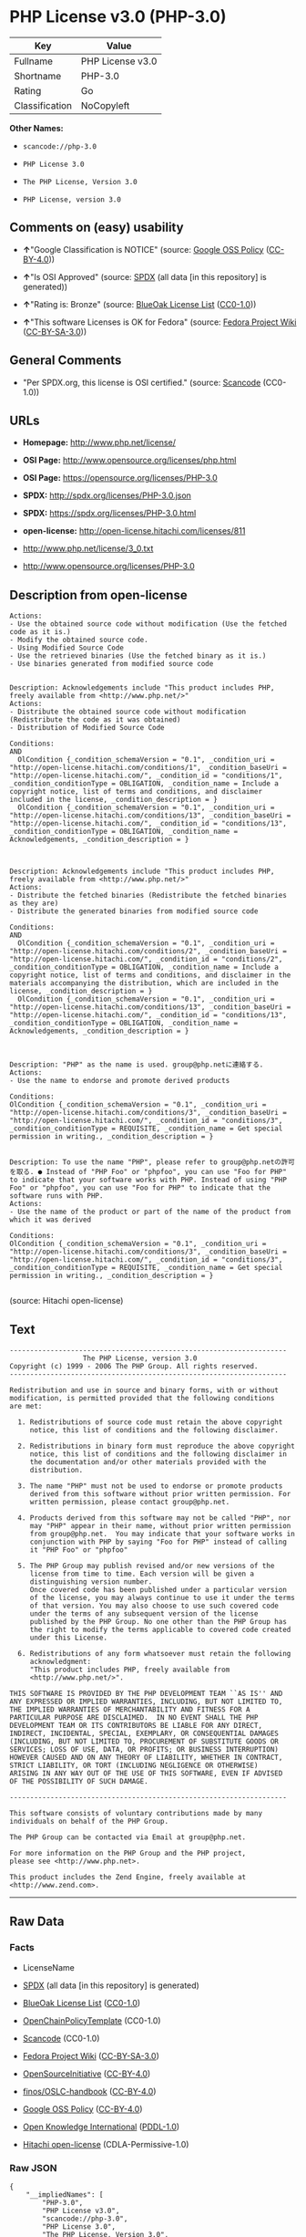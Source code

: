 * PHP License v3.0 (PHP-3.0)

| Key              | Value              |
|------------------+--------------------|
| Fullname         | PHP License v3.0   |
| Shortname        | PHP-3.0            |
| Rating           | Go                 |
| Classification   | NoCopyleft         |

*Other Names:*

- =scancode://php-3.0=

- =PHP License 3.0=

- =The PHP License, Version 3.0=

- =PHP License, version 3.0=

** Comments on (easy) usability

- *↑*"Google Classification is NOTICE" (source:
  [[https://opensource.google.com/docs/thirdparty/licenses/][Google OSS
  Policy]]
  ([[https://creativecommons.org/licenses/by/4.0/legalcode][CC-BY-4.0]]))

- *↑*"Is OSI Approved" (source:
  [[https://spdx.org/licenses/PHP-3.0.html][SPDX]] (all data [in this
  repository] is generated))

- *↑*"Rating is: Bronze" (source:
  [[https://blueoakcouncil.org/list][BlueOak License List]]
  ([[https://raw.githubusercontent.com/blueoakcouncil/blue-oak-list-npm-package/master/LICENSE][CC0-1.0]]))

- *↑*"This software Licenses is OK for Fedora" (source:
  [[https://fedoraproject.org/wiki/Licensing:Main?rd=Licensing][Fedora
  Project Wiki]]
  ([[https://creativecommons.org/licenses/by-sa/3.0/legalcode][CC-BY-SA-3.0]]))

** General Comments

- "Per SPDX.org, this license is OSI certified." (source:
  [[https://github.com/nexB/scancode-toolkit/blob/develop/src/licensedcode/data/licenses/php-3.0.yml][Scancode]]
  (CC0-1.0))

** URLs

- *Homepage:* http://www.php.net/license/

- *OSI Page:* http://www.opensource.org/licenses/php.html

- *OSI Page:* https://opensource.org/licenses/PHP-3.0

- *SPDX:* http://spdx.org/licenses/PHP-3.0.json

- *SPDX:* https://spdx.org/licenses/PHP-3.0.html

- *open-license:* http://open-license.hitachi.com/licenses/811

- http://www.php.net/license/3_0.txt

- http://www.opensource.org/licenses/PHP-3.0

** Description from open-license

#+BEGIN_EXAMPLE
  Actions:
  - Use the obtained source code without modification (Use the fetched code as it is.)
  - Modify the obtained source code.
  - Using Modified Source Code
  - Use the retrieved binaries (Use the fetched binary as it is.)
  - Use binaries generated from modified source code

#+END_EXAMPLE

#+BEGIN_EXAMPLE
  Description: Acknowledgements include "This product includes PHP, freely available from <http://www.php.net/>"
  Actions:
  - Distribute the obtained source code without modification (Redistribute the code as it was obtained)
  - Distribution of Modified Source Code

  Conditions:
  AND
    OlCondition {_condition_schemaVersion = "0.1", _condition_uri = "http://open-license.hitachi.com/conditions/1", _condition_baseUri = "http://open-license.hitachi.com/", _condition_id = "conditions/1", _condition_conditionType = OBLIGATION, _condition_name = Include a copyright notice, list of terms and conditions, and disclaimer included in the license, _condition_description = }
    OlCondition {_condition_schemaVersion = "0.1", _condition_uri = "http://open-license.hitachi.com/conditions/13", _condition_baseUri = "http://open-license.hitachi.com/", _condition_id = "conditions/13", _condition_conditionType = OBLIGATION, _condition_name = Acknowledgements, _condition_description = }


#+END_EXAMPLE

#+BEGIN_EXAMPLE
  Description: Acknowledgements include "This product includes PHP, freely available from <http://www.php.net/>"
  Actions:
  - Distribute the fetched binaries (Redistribute the fetched binaries as they are)
  - Distribute the generated binaries from modified source code

  Conditions:
  AND
    OlCondition {_condition_schemaVersion = "0.1", _condition_uri = "http://open-license.hitachi.com/conditions/2", _condition_baseUri = "http://open-license.hitachi.com/", _condition_id = "conditions/2", _condition_conditionType = OBLIGATION, _condition_name = Include a copyright notice, list of terms and conditions, and disclaimer in the materials accompanying the distribution, which are included in the license, _condition_description = }
    OlCondition {_condition_schemaVersion = "0.1", _condition_uri = "http://open-license.hitachi.com/conditions/13", _condition_baseUri = "http://open-license.hitachi.com/", _condition_id = "conditions/13", _condition_conditionType = OBLIGATION, _condition_name = Acknowledgements, _condition_description = }


#+END_EXAMPLE

#+BEGIN_EXAMPLE
  Description: "PHP" as the name is used. group@php.netに連絡する.
  Actions:
  - Use the name to endorse and promote derived products

  Conditions:
  OlCondition {_condition_schemaVersion = "0.1", _condition_uri = "http://open-license.hitachi.com/conditions/3", _condition_baseUri = "http://open-license.hitachi.com/", _condition_id = "conditions/3", _condition_conditionType = REQUISITE, _condition_name = Get special permission in writing., _condition_description = }

#+END_EXAMPLE

#+BEGIN_EXAMPLE
  Description: To use the name "PHP", please refer to group@php.netの許可を取る. ● Instead of "PHP Foo" or "phpfoo", you can use "Foo for PHP" to indicate that your software works with PHP. Instead of using "PHP Foo" or "phpfoo", you can use "Foo for PHP" to indicate that the software runs with PHP.
  Actions:
  - Use the name of the product or part of the name of the product from which it was derived

  Conditions:
  OlCondition {_condition_schemaVersion = "0.1", _condition_uri = "http://open-license.hitachi.com/conditions/3", _condition_baseUri = "http://open-license.hitachi.com/", _condition_id = "conditions/3", _condition_conditionType = REQUISITE, _condition_name = Get special permission in writing., _condition_description = }

#+END_EXAMPLE

(source: Hitachi open-license)

** Text

#+BEGIN_EXAMPLE
  -------------------------------------------------------------------- 
                    The PHP License, version 3.0
  Copyright (c) 1999 - 2006 The PHP Group. All rights reserved.
  -------------------------------------------------------------------- 

  Redistribution and use in source and binary forms, with or without
  modification, is permitted provided that the following conditions
  are met:

    1. Redistributions of source code must retain the above copyright
       notice, this list of conditions and the following disclaimer.
   
    2. Redistributions in binary form must reproduce the above copyright
       notice, this list of conditions and the following disclaimer in
       the documentation and/or other materials provided with the
       distribution.
   
    3. The name "PHP" must not be used to endorse or promote products
       derived from this software without prior written permission. For
       written permission, please contact group@php.net.
    
    4. Products derived from this software may not be called "PHP", nor
       may "PHP" appear in their name, without prior written permission
       from group@php.net.  You may indicate that your software works in
       conjunction with PHP by saying "Foo for PHP" instead of calling
       it "PHP Foo" or "phpfoo"
   
    5. The PHP Group may publish revised and/or new versions of the
       license from time to time. Each version will be given a
       distinguishing version number.
       Once covered code has been published under a particular version
       of the license, you may always continue to use it under the terms
       of that version. You may also choose to use such covered code
       under the terms of any subsequent version of the license
       published by the PHP Group. No one other than the PHP Group has
       the right to modify the terms applicable to covered code created
       under this License.

    6. Redistributions of any form whatsoever must retain the following
       acknowledgment:
       "This product includes PHP, freely available from
       <http://www.php.net/>".

  THIS SOFTWARE IS PROVIDED BY THE PHP DEVELOPMENT TEAM ``AS IS'' AND 
  ANY EXPRESSED OR IMPLIED WARRANTIES, INCLUDING, BUT NOT LIMITED TO,
  THE IMPLIED WARRANTIES OF MERCHANTABILITY AND FITNESS FOR A 
  PARTICULAR PURPOSE ARE DISCLAIMED.  IN NO EVENT SHALL THE PHP
  DEVELOPMENT TEAM OR ITS CONTRIBUTORS BE LIABLE FOR ANY DIRECT, 
  INDIRECT, INCIDENTAL, SPECIAL, EXEMPLARY, OR CONSEQUENTIAL DAMAGES 
  (INCLUDING, BUT NOT LIMITED TO, PROCUREMENT OF SUBSTITUTE GOODS OR 
  SERVICES; LOSS OF USE, DATA, OR PROFITS; OR BUSINESS INTERRUPTION)
  HOWEVER CAUSED AND ON ANY THEORY OF LIABILITY, WHETHER IN CONTRACT,
  STRICT LIABILITY, OR TORT (INCLUDING NEGLIGENCE OR OTHERWISE)
  ARISING IN ANY WAY OUT OF THE USE OF THIS SOFTWARE, EVEN IF ADVISED
  OF THE POSSIBILITY OF SUCH DAMAGE.

  -------------------------------------------------------------------- 

  This software consists of voluntary contributions made by many
  individuals on behalf of the PHP Group.

  The PHP Group can be contacted via Email at group@php.net.

  For more information on the PHP Group and the PHP project, 
  please see <http://www.php.net>.

  This product includes the Zend Engine, freely available at
  <http://www.zend.com>.
#+END_EXAMPLE

--------------

** Raw Data

*** Facts

- LicenseName

- [[https://spdx.org/licenses/PHP-3.0.html][SPDX]] (all data [in this
  repository] is generated)

- [[https://blueoakcouncil.org/list][BlueOak License List]]
  ([[https://raw.githubusercontent.com/blueoakcouncil/blue-oak-list-npm-package/master/LICENSE][CC0-1.0]])

- [[https://github.com/OpenChain-Project/curriculum/raw/ddf1e879341adbd9b297cd67c5d5c16b2076540b/policy-template/Open%20Source%20Policy%20Template%20for%20OpenChain%20Specification%201.2.ods][OpenChainPolicyTemplate]]
  (CC0-1.0)

- [[https://github.com/nexB/scancode-toolkit/blob/develop/src/licensedcode/data/licenses/php-3.0.yml][Scancode]]
  (CC0-1.0)

- [[https://fedoraproject.org/wiki/Licensing:Main?rd=Licensing][Fedora
  Project Wiki]]
  ([[https://creativecommons.org/licenses/by-sa/3.0/legalcode][CC-BY-SA-3.0]])

- [[https://opensource.org/licenses/][OpenSourceInitiative]]
  ([[https://creativecommons.org/licenses/by/4.0/legalcode][CC-BY-4.0]])

- [[https://github.com/finos/OSLC-handbook/blob/master/src/PHP-3.0.yaml][finos/OSLC-handbook]]
  ([[https://creativecommons.org/licenses/by/4.0/legalcode][CC-BY-4.0]])

- [[https://opensource.google.com/docs/thirdparty/licenses/][Google OSS
  Policy]]
  ([[https://creativecommons.org/licenses/by/4.0/legalcode][CC-BY-4.0]])

- [[https://github.com/okfn/licenses/blob/master/licenses.csv][Open
  Knowledge International]]
  ([[https://opendatacommons.org/licenses/pddl/1-0/][PDDL-1.0]])

- [[https://github.com/Hitachi/open-license][Hitachi open-license]]
  (CDLA-Permissive-1.0)

*** Raw JSON

#+BEGIN_EXAMPLE
  {
      "__impliedNames": [
          "PHP-3.0",
          "PHP License v3.0",
          "scancode://php-3.0",
          "PHP License 3.0",
          "The PHP License, Version 3.0",
          "PHP License, version 3.0"
      ],
      "__impliedId": "PHP-3.0",
      "__isFsfFree": true,
      "__impliedAmbiguousNames": [
          "PHP"
      ],
      "__impliedComments": [
          [
              "Scancode",
              [
                  "Per SPDX.org, this license is OSI certified."
              ]
          ]
      ],
      "facts": {
          "Open Knowledge International": {
              "is_generic": null,
              "legacy_ids": [],
              "status": "active",
              "domain_software": true,
              "url": "https://opensource.org/licenses/PHP-3.0",
              "maintainer": "PHP Group",
              "od_conformance": "not reviewed",
              "_sourceURL": "https://github.com/okfn/licenses/blob/master/licenses.csv",
              "domain_data": false,
              "osd_conformance": "approved",
              "id": "PHP-3.0",
              "title": "PHP License 3.0",
              "_implications": {
                  "__impliedNames": [
                      "PHP-3.0",
                      "PHP License 3.0"
                  ],
                  "__impliedId": "PHP-3.0",
                  "__impliedURLs": [
                      [
                          null,
                          "https://opensource.org/licenses/PHP-3.0"
                      ]
                  ]
              },
              "domain_content": false
          },
          "LicenseName": {
              "implications": {
                  "__impliedNames": [
                      "PHP-3.0"
                  ],
                  "__impliedId": "PHP-3.0"
              },
              "shortname": "PHP-3.0",
              "otherNames": []
          },
          "SPDX": {
              "isSPDXLicenseDeprecated": false,
              "spdxFullName": "PHP License v3.0",
              "spdxDetailsURL": "http://spdx.org/licenses/PHP-3.0.json",
              "_sourceURL": "https://spdx.org/licenses/PHP-3.0.html",
              "spdxLicIsOSIApproved": true,
              "spdxSeeAlso": [
                  "http://www.php.net/license/3_0.txt",
                  "https://opensource.org/licenses/PHP-3.0"
              ],
              "_implications": {
                  "__impliedNames": [
                      "PHP-3.0",
                      "PHP License v3.0"
                  ],
                  "__impliedId": "PHP-3.0",
                  "__impliedJudgement": [
                      [
                          "SPDX",
                          {
                              "tag": "PositiveJudgement",
                              "contents": "Is OSI Approved"
                          }
                      ]
                  ],
                  "__isOsiApproved": true,
                  "__impliedURLs": [
                      [
                          "SPDX",
                          "http://spdx.org/licenses/PHP-3.0.json"
                      ],
                      [
                          null,
                          "http://www.php.net/license/3_0.txt"
                      ],
                      [
                          null,
                          "https://opensource.org/licenses/PHP-3.0"
                      ]
                  ]
              },
              "spdxLicenseId": "PHP-3.0"
          },
          "Fedora Project Wiki": {
              "GPLv2 Compat?": "NO",
              "rating": "Good",
              "Upstream URL": "http://www.php.net/license/3_01.txt",
              "GPLv3 Compat?": "NO",
              "Short Name": "PHP",
              "licenseType": "license",
              "_sourceURL": "https://fedoraproject.org/wiki/Licensing:Main?rd=Licensing",
              "Full Name": "PHP License v3.0",
              "FSF Free?": "Yes",
              "_implications": {
                  "__impliedNames": [
                      "PHP License v3.0"
                  ],
                  "__isFsfFree": true,
                  "__impliedAmbiguousNames": [
                      "PHP"
                  ],
                  "__impliedJudgement": [
                      [
                          "Fedora Project Wiki",
                          {
                              "tag": "PositiveJudgement",
                              "contents": "This software Licenses is OK for Fedora"
                          }
                      ]
                  ]
              }
          },
          "Scancode": {
              "otherUrls": [
                  "http://www.opensource.org/licenses/PHP-3.0",
                  "http://www.php.net/license/3_0.txt",
                  "https://opensource.org/licenses/PHP-3.0"
              ],
              "homepageUrl": "http://www.php.net/license/",
              "shortName": "PHP License 3.0",
              "textUrls": null,
              "text": "-------------------------------------------------------------------- \n                  The PHP License, version 3.0\nCopyright (c) 1999 - 2006 The PHP Group. All rights reserved.\n-------------------------------------------------------------------- \n\nRedistribution and use in source and binary forms, with or without\nmodification, is permitted provided that the following conditions\nare met:\n\n  1. Redistributions of source code must retain the above copyright\n     notice, this list of conditions and the following disclaimer.\n \n  2. Redistributions in binary form must reproduce the above copyright\n     notice, this list of conditions and the following disclaimer in\n     the documentation and/or other materials provided with the\n     distribution.\n \n  3. The name \"PHP\" must not be used to endorse or promote products\n     derived from this software without prior written permission. For\n     written permission, please contact group@php.net.\n  \n  4. Products derived from this software may not be called \"PHP\", nor\n     may \"PHP\" appear in their name, without prior written permission\n     from group@php.net.  You may indicate that your software works in\n     conjunction with PHP by saying \"Foo for PHP\" instead of calling\n     it \"PHP Foo\" or \"phpfoo\"\n \n  5. The PHP Group may publish revised and/or new versions of the\n     license from time to time. Each version will be given a\n     distinguishing version number.\n     Once covered code has been published under a particular version\n     of the license, you may always continue to use it under the terms\n     of that version. You may also choose to use such covered code\n     under the terms of any subsequent version of the license\n     published by the PHP Group. No one other than the PHP Group has\n     the right to modify the terms applicable to covered code created\n     under this License.\n\n  6. Redistributions of any form whatsoever must retain the following\n     acknowledgment:\n     \"This product includes PHP, freely available from\n     <http://www.php.net/>\".\n\nTHIS SOFTWARE IS PROVIDED BY THE PHP DEVELOPMENT TEAM ``AS IS'' AND \nANY EXPRESSED OR IMPLIED WARRANTIES, INCLUDING, BUT NOT LIMITED TO,\nTHE IMPLIED WARRANTIES OF MERCHANTABILITY AND FITNESS FOR A \nPARTICULAR PURPOSE ARE DISCLAIMED.  IN NO EVENT SHALL THE PHP\nDEVELOPMENT TEAM OR ITS CONTRIBUTORS BE LIABLE FOR ANY DIRECT, \nINDIRECT, INCIDENTAL, SPECIAL, EXEMPLARY, OR CONSEQUENTIAL DAMAGES \n(INCLUDING, BUT NOT LIMITED TO, PROCUREMENT OF SUBSTITUTE GOODS OR \nSERVICES; LOSS OF USE, DATA, OR PROFITS; OR BUSINESS INTERRUPTION)\nHOWEVER CAUSED AND ON ANY THEORY OF LIABILITY, WHETHER IN CONTRACT,\nSTRICT LIABILITY, OR TORT (INCLUDING NEGLIGENCE OR OTHERWISE)\nARISING IN ANY WAY OUT OF THE USE OF THIS SOFTWARE, EVEN IF ADVISED\nOF THE POSSIBILITY OF SUCH DAMAGE.\n\n-------------------------------------------------------------------- \n\nThis software consists of voluntary contributions made by many\nindividuals on behalf of the PHP Group.\n\nThe PHP Group can be contacted via Email at group@php.net.\n\nFor more information on the PHP Group and the PHP project, \nplease see <http://www.php.net>.\n\nThis product includes the Zend Engine, freely available at\n<http://www.zend.com>.",
              "category": "Permissive",
              "osiUrl": "http://www.opensource.org/licenses/php.html",
              "owner": "PHP Project",
              "_sourceURL": "https://github.com/nexB/scancode-toolkit/blob/develop/src/licensedcode/data/licenses/php-3.0.yml",
              "key": "php-3.0",
              "name": "PHP License 3.0",
              "spdxId": "PHP-3.0",
              "notes": "Per SPDX.org, this license is OSI certified.",
              "_implications": {
                  "__impliedNames": [
                      "scancode://php-3.0",
                      "PHP License 3.0",
                      "PHP-3.0"
                  ],
                  "__impliedId": "PHP-3.0",
                  "__impliedComments": [
                      [
                          "Scancode",
                          [
                              "Per SPDX.org, this license is OSI certified."
                          ]
                      ]
                  ],
                  "__impliedCopyleft": [
                      [
                          "Scancode",
                          "NoCopyleft"
                      ]
                  ],
                  "__calculatedCopyleft": "NoCopyleft",
                  "__impliedText": "-------------------------------------------------------------------- \n                  The PHP License, version 3.0\nCopyright (c) 1999 - 2006 The PHP Group. All rights reserved.\n-------------------------------------------------------------------- \n\nRedistribution and use in source and binary forms, with or without\nmodification, is permitted provided that the following conditions\nare met:\n\n  1. Redistributions of source code must retain the above copyright\n     notice, this list of conditions and the following disclaimer.\n \n  2. Redistributions in binary form must reproduce the above copyright\n     notice, this list of conditions and the following disclaimer in\n     the documentation and/or other materials provided with the\n     distribution.\n \n  3. The name \"PHP\" must not be used to endorse or promote products\n     derived from this software without prior written permission. For\n     written permission, please contact group@php.net.\n  \n  4. Products derived from this software may not be called \"PHP\", nor\n     may \"PHP\" appear in their name, without prior written permission\n     from group@php.net.  You may indicate that your software works in\n     conjunction with PHP by saying \"Foo for PHP\" instead of calling\n     it \"PHP Foo\" or \"phpfoo\"\n \n  5. The PHP Group may publish revised and/or new versions of the\n     license from time to time. Each version will be given a\n     distinguishing version number.\n     Once covered code has been published under a particular version\n     of the license, you may always continue to use it under the terms\n     of that version. You may also choose to use such covered code\n     under the terms of any subsequent version of the license\n     published by the PHP Group. No one other than the PHP Group has\n     the right to modify the terms applicable to covered code created\n     under this License.\n\n  6. Redistributions of any form whatsoever must retain the following\n     acknowledgment:\n     \"This product includes PHP, freely available from\n     <http://www.php.net/>\".\n\nTHIS SOFTWARE IS PROVIDED BY THE PHP DEVELOPMENT TEAM ``AS IS'' AND \nANY EXPRESSED OR IMPLIED WARRANTIES, INCLUDING, BUT NOT LIMITED TO,\nTHE IMPLIED WARRANTIES OF MERCHANTABILITY AND FITNESS FOR A \nPARTICULAR PURPOSE ARE DISCLAIMED.  IN NO EVENT SHALL THE PHP\nDEVELOPMENT TEAM OR ITS CONTRIBUTORS BE LIABLE FOR ANY DIRECT, \nINDIRECT, INCIDENTAL, SPECIAL, EXEMPLARY, OR CONSEQUENTIAL DAMAGES \n(INCLUDING, BUT NOT LIMITED TO, PROCUREMENT OF SUBSTITUTE GOODS OR \nSERVICES; LOSS OF USE, DATA, OR PROFITS; OR BUSINESS INTERRUPTION)\nHOWEVER CAUSED AND ON ANY THEORY OF LIABILITY, WHETHER IN CONTRACT,\nSTRICT LIABILITY, OR TORT (INCLUDING NEGLIGENCE OR OTHERWISE)\nARISING IN ANY WAY OUT OF THE USE OF THIS SOFTWARE, EVEN IF ADVISED\nOF THE POSSIBILITY OF SUCH DAMAGE.\n\n-------------------------------------------------------------------- \n\nThis software consists of voluntary contributions made by many\nindividuals on behalf of the PHP Group.\n\nThe PHP Group can be contacted via Email at group@php.net.\n\nFor more information on the PHP Group and the PHP project, \nplease see <http://www.php.net>.\n\nThis product includes the Zend Engine, freely available at\n<http://www.zend.com>.",
                  "__impliedURLs": [
                      [
                          "Homepage",
                          "http://www.php.net/license/"
                      ],
                      [
                          "OSI Page",
                          "http://www.opensource.org/licenses/php.html"
                      ],
                      [
                          null,
                          "http://www.opensource.org/licenses/PHP-3.0"
                      ],
                      [
                          null,
                          "http://www.php.net/license/3_0.txt"
                      ],
                      [
                          null,
                          "https://opensource.org/licenses/PHP-3.0"
                      ]
                  ]
              }
          },
          "OpenChainPolicyTemplate": {
              "isSaaSDeemed": "no",
              "licenseType": "permissive",
              "freedomOrDeath": "no",
              "typeCopyleft": "no",
              "_sourceURL": "https://github.com/OpenChain-Project/curriculum/raw/ddf1e879341adbd9b297cd67c5d5c16b2076540b/policy-template/Open%20Source%20Policy%20Template%20for%20OpenChain%20Specification%201.2.ods",
              "name": "PHP License 3.0",
              "commercialUse": true,
              "spdxId": "PHP-3.0",
              "_implications": {
                  "__impliedNames": [
                      "PHP-3.0"
                  ]
              }
          },
          "Hitachi open-license": {
              "notices": [
                  {
                      "content": "the software is provided \"as-is\" and without warranty of any kind, either express or implied, including, but not limited to, the implied warranties of commercial usability and fitness for a particular purpose. The warranties include, but are not limited to, the implied warranties of commercial applicability and fitness for a particular purpose.",
                      "description": "There is no guarantee."
                  },
                  {
                      "content": "Neither the copyright owner nor any contributor, for any cause whatsoever, shall be liable for damages, regardless of how caused, and regardless of whether the liability is based on contract, strict liability, or tort (including negligence), even if they have been advised of the possibility of such damages arising from the use of the software, and even if they have been advised of the possibility of such damages. for any direct, indirect, incidental, special, punitive, or consequential damages (including, but not limited to, compensation for procurement of substitute goods or services, loss of use, loss of data, loss of profits, or business interruption). It shall not be defeated."
                  }
              ],
              "_sourceURL": "http://open-license.hitachi.com/licenses/811",
              "content": "-------------------------------------------------------------------- \r\n                  The PHP License, version 3.0\r\nCopyright (c) 1999 - 2002 The PHP Group. All rights reserved.\r\n-------------------------------------------------------------------- \r\n\r\nRedistribution and use in source and binary forms, with or without\r\nmodification, is permitted provided that the following conditions\r\nare met:\r\n\r\n  1. Redistributions of source code must retain the above copyright\r\n     notice, this list of conditions and the following disclaimer.\r\n \r\n  2. Redistributions in binary form must reproduce the above copyright\r\n     notice, this list of conditions and the following disclaimer in\r\n     the documentation and/or other materials provided with the\r\n     distribution.\r\n \r\n  3. The name \"PHP\" must not be used to endorse or promote products\r\n     derived from this software without prior written permission. For\r\n     written permission, please contact group@php.net.\r\n  \r\n  4. Products derived from this software may not be called \"PHP\", nor\r\n     may \"PHP\" appear in their name, without prior written permission\r\n     from group@php.net.  You may indicate that your software works in\r\n     conjunction with PHP by saying \"Foo for PHP\" instead of calling\r\n     it \"PHP Foo\" or \"phpfoo\"\r\n \r\n  5. The PHP Group may publish revised and/or new versions of the\r\n     license from time to time. Each version will be given a\r\n     distinguishing version number.\r\n     Once covered code has been published under a particular version\r\n     of the license, you may always continue to use it under the terms\r\n     of that version. You may also choose to use such covered code\r\n     under the terms of any subsequent version of the license\r\n     published by the PHP Group. No one other than the PHP Group has\r\n     the right to modify the terms applicable to covered code created\r\n     under this License.\r\n\r\n  6. Redistributions of any form whatsoever must retain the following\r\n     acknowledgment:\r\n     \"This product includes PHP, freely available from\r\n     <http://www.php.net/>\".\r\n\r\nTHIS SOFTWARE IS PROVIDED BY THE PHP DEVELOPMENT TEAM ``AS IS'' AND \r\nANY EXPRESSED OR IMPLIED WARRANTIES, INCLUDING, BUT NOT LIMITED TO,\r\nTHE IMPLIED WARRANTIES OF MERCHANTABILITY AND FITNESS FOR A \r\nPARTICULAR PURPOSE ARE DISCLAIMED.  IN NO EVENT SHALL THE PHP\r\nDEVELOPMENT TEAM OR ITS CONTRIBUTORS BE LIABLE FOR ANY DIRECT, \r\nINDIRECT, INCIDENTAL, SPECIAL, EXEMPLARY, OR CONSEQUENTIAL DAMAGES \r\n(INCLUDING, BUT NOT LIMITED TO, PROCUREMENT OF SUBSTITUTE GOODS OR \r\nSERVICES; LOSS OF USE, DATA, OR PROFITS; OR BUSINESS INTERRUPTION)\r\nHOWEVER CAUSED AND ON ANY THEORY OF LIABILITY, WHETHER IN CONTRACT,\r\nSTRICT LIABILITY, OR TORT (INCLUDING NEGLIGENCE OR OTHERWISE)\r\nARISING IN ANY WAY OUT OF THE USE OF THIS SOFTWARE, EVEN IF ADVISED\r\nOF THE POSSIBILITY OF SUCH DAMAGE.\r\n\r\n-------------------------------------------------------------------- \r\n\r\nThis software consists of voluntary contributions made by many\r\nindividuals on behalf of the PHP Group.\r\n\r\nThe PHP Group can be contacted via Email at group@php.net.\r\n\r\nFor more information on the PHP Group and the PHP project, \r\nplease see <http://www.php.net>.\r\n\r\nThis product includes the Zend Engine, freely available at\r\n<http://www.zend.com>.\r\n\r\n----------\r\n",
              "name": "PHP License, version 3.0",
              "permissions": [
                  {
                      "actions": [
                          {
                              "name": "Use the obtained source code without modification",
                              "description": "Use the fetched code as it is."
                          },
                          {
                              "name": "Modify the obtained source code."
                          },
                          {
                              "name": "Using Modified Source Code"
                          },
                          {
                              "name": "Use the retrieved binaries",
                              "description": "Use the fetched binary as it is."
                          },
                          {
                              "name": "Use binaries generated from modified source code"
                          }
                      ],
                      "_str": "Actions:\n- Use the obtained source code without modification (Use the fetched code as it is.)\n- Modify the obtained source code.\n- Using Modified Source Code\n- Use the retrieved binaries (Use the fetched binary as it is.)\n- Use binaries generated from modified source code\n\n",
                      "conditions": null
                  },
                  {
                      "actions": [
                          {
                              "name": "Distribute the obtained source code without modification",
                              "description": "Redistribute the code as it was obtained"
                          },
                          {
                              "name": "Distribution of Modified Source Code"
                          }
                      ],
                      "_str": "Description: Acknowledgements include \"This product includes PHP, freely available from <http://www.php.net/>\"\nActions:\n- Distribute the obtained source code without modification (Redistribute the code as it was obtained)\n- Distribution of Modified Source Code\n\nConditions:\nAND\n  OlCondition {_condition_schemaVersion = \"0.1\", _condition_uri = \"http://open-license.hitachi.com/conditions/1\", _condition_baseUri = \"http://open-license.hitachi.com/\", _condition_id = \"conditions/1\", _condition_conditionType = OBLIGATION, _condition_name = Include a copyright notice, list of terms and conditions, and disclaimer included in the license, _condition_description = }\n  OlCondition {_condition_schemaVersion = \"0.1\", _condition_uri = \"http://open-license.hitachi.com/conditions/13\", _condition_baseUri = \"http://open-license.hitachi.com/\", _condition_id = \"conditions/13\", _condition_conditionType = OBLIGATION, _condition_name = Acknowledgements, _condition_description = }\n\n\n",
                      "conditions": {
                          "AND": [
                              {
                                  "name": "Include a copyright notice, list of terms and conditions, and disclaimer included in the license",
                                  "type": "OBLIGATION"
                              },
                              {
                                  "name": "Acknowledgements",
                                  "type": "OBLIGATION"
                              }
                          ]
                      },
                      "description": "Acknowledgements include \"This product includes PHP, freely available from <http://www.php.net/>\""
                  },
                  {
                      "actions": [
                          {
                              "name": "Distribute the fetched binaries",
                              "description": "Redistribute the fetched binaries as they are"
                          },
                          {
                              "name": "Distribute the generated binaries from modified source code"
                          }
                      ],
                      "_str": "Description: Acknowledgements include \"This product includes PHP, freely available from <http://www.php.net/>\"\nActions:\n- Distribute the fetched binaries (Redistribute the fetched binaries as they are)\n- Distribute the generated binaries from modified source code\n\nConditions:\nAND\n  OlCondition {_condition_schemaVersion = \"0.1\", _condition_uri = \"http://open-license.hitachi.com/conditions/2\", _condition_baseUri = \"http://open-license.hitachi.com/\", _condition_id = \"conditions/2\", _condition_conditionType = OBLIGATION, _condition_name = Include a copyright notice, list of terms and conditions, and disclaimer in the materials accompanying the distribution, which are included in the license, _condition_description = }\n  OlCondition {_condition_schemaVersion = \"0.1\", _condition_uri = \"http://open-license.hitachi.com/conditions/13\", _condition_baseUri = \"http://open-license.hitachi.com/\", _condition_id = \"conditions/13\", _condition_conditionType = OBLIGATION, _condition_name = Acknowledgements, _condition_description = }\n\n\n",
                      "conditions": {
                          "AND": [
                              {
                                  "name": "Include a copyright notice, list of terms and conditions, and disclaimer in the materials accompanying the distribution, which are included in the license",
                                  "type": "OBLIGATION"
                              },
                              {
                                  "name": "Acknowledgements",
                                  "type": "OBLIGATION"
                              }
                          ]
                      },
                      "description": "Acknowledgements include \"This product includes PHP, freely available from <http://www.php.net/>\""
                  },
                  {
                      "actions": [
                          {
                              "name": "Use the name to endorse and promote derived products"
                          }
                      ],
                      "_str": "Description: \"PHP\" as the name is used. group@php.netã«é£çµ¡ãã.\nActions:\n- Use the name to endorse and promote derived products\n\nConditions:\nOlCondition {_condition_schemaVersion = \"0.1\", _condition_uri = \"http://open-license.hitachi.com/conditions/3\", _condition_baseUri = \"http://open-license.hitachi.com/\", _condition_id = \"conditions/3\", _condition_conditionType = REQUISITE, _condition_name = Get special permission in writing., _condition_description = }\n\n",
                      "conditions": {
                          "name": "Get special permission in writing.",
                          "type": "REQUISITE"
                      },
                      "description": "\"PHP\" as the name is used. group@php.netã«é£çµ¡ãã."
                  },
                  {
                      "actions": [
                          {
                              "name": "Use the name of the product or part of the name of the product from which it was derived"
                          }
                      ],
                      "_str": "Description: To use the name \"PHP\", please refer to group@php.netã®è¨±å¯ãåã. â Instead of \"PHP Foo\" or \"phpfoo\", you can use \"Foo for PHP\" to indicate that your software works with PHP. Instead of using \"PHP Foo\" or \"phpfoo\", you can use \"Foo for PHP\" to indicate that the software runs with PHP.\nActions:\n- Use the name of the product or part of the name of the product from which it was derived\n\nConditions:\nOlCondition {_condition_schemaVersion = \"0.1\", _condition_uri = \"http://open-license.hitachi.com/conditions/3\", _condition_baseUri = \"http://open-license.hitachi.com/\", _condition_id = \"conditions/3\", _condition_conditionType = REQUISITE, _condition_name = Get special permission in writing., _condition_description = }\n\n",
                      "conditions": {
                          "name": "Get special permission in writing.",
                          "type": "REQUISITE"
                      },
                      "description": "To use the name \"PHP\", please refer to group@php.netã®è¨±å¯ãåã. â Instead of \"PHP Foo\" or \"phpfoo\", you can use \"Foo for PHP\" to indicate that your software works with PHP. Instead of using \"PHP Foo\" or \"phpfoo\", you can use \"Foo for PHP\" to indicate that the software runs with PHP."
                  }
              ],
              "_implications": {
                  "__impliedNames": [
                      "PHP License, version 3.0",
                      "PHP-3.0"
                  ],
                  "__impliedText": "-------------------------------------------------------------------- \r\n                  The PHP License, version 3.0\r\nCopyright (c) 1999 - 2002 The PHP Group. All rights reserved.\r\n-------------------------------------------------------------------- \r\n\r\nRedistribution and use in source and binary forms, with or without\r\nmodification, is permitted provided that the following conditions\r\nare met:\r\n\r\n  1. Redistributions of source code must retain the above copyright\r\n     notice, this list of conditions and the following disclaimer.\r\n \r\n  2. Redistributions in binary form must reproduce the above copyright\r\n     notice, this list of conditions and the following disclaimer in\r\n     the documentation and/or other materials provided with the\r\n     distribution.\r\n \r\n  3. The name \"PHP\" must not be used to endorse or promote products\r\n     derived from this software without prior written permission. For\r\n     written permission, please contact group@php.net.\r\n  \r\n  4. Products derived from this software may not be called \"PHP\", nor\r\n     may \"PHP\" appear in their name, without prior written permission\r\n     from group@php.net.  You may indicate that your software works in\r\n     conjunction with PHP by saying \"Foo for PHP\" instead of calling\r\n     it \"PHP Foo\" or \"phpfoo\"\r\n \r\n  5. The PHP Group may publish revised and/or new versions of the\r\n     license from time to time. Each version will be given a\r\n     distinguishing version number.\r\n     Once covered code has been published under a particular version\r\n     of the license, you may always continue to use it under the terms\r\n     of that version. You may also choose to use such covered code\r\n     under the terms of any subsequent version of the license\r\n     published by the PHP Group. No one other than the PHP Group has\r\n     the right to modify the terms applicable to covered code created\r\n     under this License.\r\n\r\n  6. Redistributions of any form whatsoever must retain the following\r\n     acknowledgment:\r\n     \"This product includes PHP, freely available from\r\n     <http://www.php.net/>\".\r\n\r\nTHIS SOFTWARE IS PROVIDED BY THE PHP DEVELOPMENT TEAM ``AS IS'' AND \r\nANY EXPRESSED OR IMPLIED WARRANTIES, INCLUDING, BUT NOT LIMITED TO,\r\nTHE IMPLIED WARRANTIES OF MERCHANTABILITY AND FITNESS FOR A \r\nPARTICULAR PURPOSE ARE DISCLAIMED.  IN NO EVENT SHALL THE PHP\r\nDEVELOPMENT TEAM OR ITS CONTRIBUTORS BE LIABLE FOR ANY DIRECT, \r\nINDIRECT, INCIDENTAL, SPECIAL, EXEMPLARY, OR CONSEQUENTIAL DAMAGES \r\n(INCLUDING, BUT NOT LIMITED TO, PROCUREMENT OF SUBSTITUTE GOODS OR \r\nSERVICES; LOSS OF USE, DATA, OR PROFITS; OR BUSINESS INTERRUPTION)\r\nHOWEVER CAUSED AND ON ANY THEORY OF LIABILITY, WHETHER IN CONTRACT,\r\nSTRICT LIABILITY, OR TORT (INCLUDING NEGLIGENCE OR OTHERWISE)\r\nARISING IN ANY WAY OUT OF THE USE OF THIS SOFTWARE, EVEN IF ADVISED\r\nOF THE POSSIBILITY OF SUCH DAMAGE.\r\n\r\n-------------------------------------------------------------------- \r\n\r\nThis software consists of voluntary contributions made by many\r\nindividuals on behalf of the PHP Group.\r\n\r\nThe PHP Group can be contacted via Email at group@php.net.\r\n\r\nFor more information on the PHP Group and the PHP project, \r\nplease see <http://www.php.net>.\r\n\r\nThis product includes the Zend Engine, freely available at\r\n<http://www.zend.com>.\r\n\r\n----------\r\n",
                  "__impliedURLs": [
                      [
                          "open-license",
                          "http://open-license.hitachi.com/licenses/811"
                      ]
                  ]
              }
          },
          "BlueOak License List": {
              "BlueOakRating": "Bronze",
              "url": "https://spdx.org/licenses/PHP-3.0.html",
              "isPermissive": true,
              "_sourceURL": "https://blueoakcouncil.org/list",
              "name": "PHP License v3.0",
              "id": "PHP-3.0",
              "_implications": {
                  "__impliedNames": [
                      "PHP-3.0",
                      "PHP License v3.0"
                  ],
                  "__impliedJudgement": [
                      [
                          "BlueOak License List",
                          {
                              "tag": "PositiveJudgement",
                              "contents": "Rating is: Bronze"
                          }
                      ]
                  ],
                  "__impliedCopyleft": [
                      [
                          "BlueOak License List",
                          "NoCopyleft"
                      ]
                  ],
                  "__calculatedCopyleft": "NoCopyleft",
                  "__impliedURLs": [
                      [
                          "SPDX",
                          "https://spdx.org/licenses/PHP-3.0.html"
                      ]
                  ]
              }
          },
          "OpenSourceInitiative": {
              "text": [
                  {
                      "url": "https://opensource.org/licenses/PHP-3.0",
                      "title": "HTML",
                      "media_type": "text/html"
                  }
              ],
              "identifiers": [
                  {
                      "identifier": "PHP-3.0",
                      "scheme": "SPDX"
                  }
              ],
              "superseded_by": null,
              "_sourceURL": "https://opensource.org/licenses/",
              "name": "The PHP License, Version 3.0",
              "other_names": [],
              "keywords": [
                  "discouraged",
                  "non-reusable",
                  "osi-approved"
              ],
              "id": "PHP-3.0",
              "links": [
                  {
                      "note": "OSI Page",
                      "url": "https://opensource.org/licenses/PHP-3.0"
                  }
              ],
              "_implications": {
                  "__impliedNames": [
                      "PHP-3.0",
                      "The PHP License, Version 3.0",
                      "PHP-3.0"
                  ],
                  "__impliedURLs": [
                      [
                          "OSI Page",
                          "https://opensource.org/licenses/PHP-3.0"
                      ]
                  ]
              }
          },
          "finos/OSLC-handbook": {
              "terms": [
                  {
                      "termUseCases": [
                          "UB",
                          "MB",
                          "US",
                          "MS"
                      ],
                      "termSeeAlso": null,
                      "termDescription": "Provide copy of license",
                      "termComplianceNotes": "For binary distributions, this information must be provided in âthe documentation and/or other materials provided with the distributionâ",
                      "termType": "condition"
                  },
                  {
                      "termUseCases": [
                          "UB",
                          "MB",
                          "US",
                          "MS"
                      ],
                      "termSeeAlso": null,
                      "termDescription": "Provide copyright notice",
                      "termComplianceNotes": "For binary distributions, this information must be provided in âthe documentation and/or other materials provided with the distributionâ",
                      "termType": "condition"
                  },
                  {
                      "termUseCases": [
                          "MB",
                          "MS"
                      ],
                      "termSeeAlso": null,
                      "termDescription": "Name of project cannot be used for derived products without permission",
                      "termComplianceNotes": null,
                      "termType": "condition"
                  },
                  {
                      "termUseCases": [
                          "UB",
                          "MB",
                          "US",
                          "MS"
                      ],
                      "termSeeAlso": null,
                      "termDescription": "Acknowlegment must be retained in all redistributions",
                      "termComplianceNotes": null,
                      "termType": "condition"
                  },
                  {
                      "termUseCases": null,
                      "termSeeAlso": null,
                      "termDescription": "Allows use of covered code under the terms of same version or any later version of the license.",
                      "termComplianceNotes": null,
                      "termType": "license_versions"
                  }
              ],
              "_sourceURL": "https://github.com/finos/OSLC-handbook/blob/master/src/PHP-3.0.yaml",
              "name": "PHP License v3.0",
              "nameFromFilename": "PHP-3.0",
              "notes": "PHP-3.0 and PHP-3.01 are the same license, but for a slight variation in the acknowledment text.",
              "_implications": {
                  "__impliedNames": [
                      "PHP-3.0",
                      "PHP License v3.0"
                  ]
              },
              "licenseId": [
                  "PHP-3.0",
                  "PHP License v3.0"
              ]
          },
          "Google OSS Policy": {
              "rating": "NOTICE",
              "_sourceURL": "https://opensource.google.com/docs/thirdparty/licenses/",
              "id": "PHP-3.0",
              "_implications": {
                  "__impliedNames": [
                      "PHP-3.0"
                  ],
                  "__impliedJudgement": [
                      [
                          "Google OSS Policy",
                          {
                              "tag": "PositiveJudgement",
                              "contents": "Google Classification is NOTICE"
                          }
                      ]
                  ],
                  "__impliedCopyleft": [
                      [
                          "Google OSS Policy",
                          "NoCopyleft"
                      ]
                  ],
                  "__calculatedCopyleft": "NoCopyleft"
              }
          }
      },
      "__impliedJudgement": [
          [
              "BlueOak License List",
              {
                  "tag": "PositiveJudgement",
                  "contents": "Rating is: Bronze"
              }
          ],
          [
              "Fedora Project Wiki",
              {
                  "tag": "PositiveJudgement",
                  "contents": "This software Licenses is OK for Fedora"
              }
          ],
          [
              "Google OSS Policy",
              {
                  "tag": "PositiveJudgement",
                  "contents": "Google Classification is NOTICE"
              }
          ],
          [
              "SPDX",
              {
                  "tag": "PositiveJudgement",
                  "contents": "Is OSI Approved"
              }
          ]
      ],
      "__impliedCopyleft": [
          [
              "BlueOak License List",
              "NoCopyleft"
          ],
          [
              "Google OSS Policy",
              "NoCopyleft"
          ],
          [
              "Scancode",
              "NoCopyleft"
          ]
      ],
      "__calculatedCopyleft": "NoCopyleft",
      "__isOsiApproved": true,
      "__impliedText": "-------------------------------------------------------------------- \n                  The PHP License, version 3.0\nCopyright (c) 1999 - 2006 The PHP Group. All rights reserved.\n-------------------------------------------------------------------- \n\nRedistribution and use in source and binary forms, with or without\nmodification, is permitted provided that the following conditions\nare met:\n\n  1. Redistributions of source code must retain the above copyright\n     notice, this list of conditions and the following disclaimer.\n \n  2. Redistributions in binary form must reproduce the above copyright\n     notice, this list of conditions and the following disclaimer in\n     the documentation and/or other materials provided with the\n     distribution.\n \n  3. The name \"PHP\" must not be used to endorse or promote products\n     derived from this software without prior written permission. For\n     written permission, please contact group@php.net.\n  \n  4. Products derived from this software may not be called \"PHP\", nor\n     may \"PHP\" appear in their name, without prior written permission\n     from group@php.net.  You may indicate that your software works in\n     conjunction with PHP by saying \"Foo for PHP\" instead of calling\n     it \"PHP Foo\" or \"phpfoo\"\n \n  5. The PHP Group may publish revised and/or new versions of the\n     license from time to time. Each version will be given a\n     distinguishing version number.\n     Once covered code has been published under a particular version\n     of the license, you may always continue to use it under the terms\n     of that version. You may also choose to use such covered code\n     under the terms of any subsequent version of the license\n     published by the PHP Group. No one other than the PHP Group has\n     the right to modify the terms applicable to covered code created\n     under this License.\n\n  6. Redistributions of any form whatsoever must retain the following\n     acknowledgment:\n     \"This product includes PHP, freely available from\n     <http://www.php.net/>\".\n\nTHIS SOFTWARE IS PROVIDED BY THE PHP DEVELOPMENT TEAM ``AS IS'' AND \nANY EXPRESSED OR IMPLIED WARRANTIES, INCLUDING, BUT NOT LIMITED TO,\nTHE IMPLIED WARRANTIES OF MERCHANTABILITY AND FITNESS FOR A \nPARTICULAR PURPOSE ARE DISCLAIMED.  IN NO EVENT SHALL THE PHP\nDEVELOPMENT TEAM OR ITS CONTRIBUTORS BE LIABLE FOR ANY DIRECT, \nINDIRECT, INCIDENTAL, SPECIAL, EXEMPLARY, OR CONSEQUENTIAL DAMAGES \n(INCLUDING, BUT NOT LIMITED TO, PROCUREMENT OF SUBSTITUTE GOODS OR \nSERVICES; LOSS OF USE, DATA, OR PROFITS; OR BUSINESS INTERRUPTION)\nHOWEVER CAUSED AND ON ANY THEORY OF LIABILITY, WHETHER IN CONTRACT,\nSTRICT LIABILITY, OR TORT (INCLUDING NEGLIGENCE OR OTHERWISE)\nARISING IN ANY WAY OUT OF THE USE OF THIS SOFTWARE, EVEN IF ADVISED\nOF THE POSSIBILITY OF SUCH DAMAGE.\n\n-------------------------------------------------------------------- \n\nThis software consists of voluntary contributions made by many\nindividuals on behalf of the PHP Group.\n\nThe PHP Group can be contacted via Email at group@php.net.\n\nFor more information on the PHP Group and the PHP project, \nplease see <http://www.php.net>.\n\nThis product includes the Zend Engine, freely available at\n<http://www.zend.com>.",
      "__impliedURLs": [
          [
              "SPDX",
              "http://spdx.org/licenses/PHP-3.0.json"
          ],
          [
              null,
              "http://www.php.net/license/3_0.txt"
          ],
          [
              null,
              "https://opensource.org/licenses/PHP-3.0"
          ],
          [
              "SPDX",
              "https://spdx.org/licenses/PHP-3.0.html"
          ],
          [
              "Homepage",
              "http://www.php.net/license/"
          ],
          [
              "OSI Page",
              "http://www.opensource.org/licenses/php.html"
          ],
          [
              null,
              "http://www.opensource.org/licenses/PHP-3.0"
          ],
          [
              "OSI Page",
              "https://opensource.org/licenses/PHP-3.0"
          ],
          [
              "open-license",
              "http://open-license.hitachi.com/licenses/811"
          ]
      ]
  }
#+END_EXAMPLE

*** Dot Cluster Graph

[[../dot/PHP-3.0.svg]]